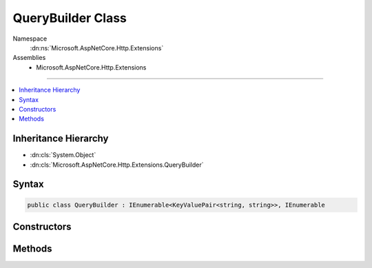 

QueryBuilder Class
==================





Namespace
    :dn:ns:`Microsoft.AspNetCore.Http.Extensions`
Assemblies
    * Microsoft.AspNetCore.Http.Extensions

----

.. contents::
   :local:



Inheritance Hierarchy
---------------------


* :dn:cls:`System.Object`
* :dn:cls:`Microsoft.AspNetCore.Http.Extensions.QueryBuilder`








Syntax
------

.. code-block:: csharp

    public class QueryBuilder : IEnumerable<KeyValuePair<string, string>>, IEnumerable








.. dn:class:: Microsoft.AspNetCore.Http.Extensions.QueryBuilder
    :hidden:

.. dn:class:: Microsoft.AspNetCore.Http.Extensions.QueryBuilder

Constructors
------------

.. dn:class:: Microsoft.AspNetCore.Http.Extensions.QueryBuilder
    :noindex:
    :hidden:

    
    .. dn:constructor:: Microsoft.AspNetCore.Http.Extensions.QueryBuilder.QueryBuilder()
    
        
    
        
        .. code-block:: csharp
    
            public QueryBuilder()
    
    .. dn:constructor:: Microsoft.AspNetCore.Http.Extensions.QueryBuilder.QueryBuilder(System.Collections.Generic.IEnumerable<System.Collections.Generic.KeyValuePair<System.String, System.String>>)
    
        
    
        
        :type parameters: System.Collections.Generic.IEnumerable<System.Collections.Generic.IEnumerable`1>{System.Collections.Generic.KeyValuePair<System.Collections.Generic.KeyValuePair`2>{System.String<System.String>, System.String<System.String>}}
    
        
        .. code-block:: csharp
    
            public QueryBuilder(IEnumerable<KeyValuePair<string, string>> parameters)
    

Methods
-------

.. dn:class:: Microsoft.AspNetCore.Http.Extensions.QueryBuilder
    :noindex:
    :hidden:

    
    .. dn:method:: Microsoft.AspNetCore.Http.Extensions.QueryBuilder.Add(System.String, System.Collections.Generic.IEnumerable<System.String>)
    
        
    
        
        :type key: System.String
    
        
        :type values: System.Collections.Generic.IEnumerable<System.Collections.Generic.IEnumerable`1>{System.String<System.String>}
    
        
        .. code-block:: csharp
    
            public void Add(string key, IEnumerable<string> values)
    
    .. dn:method:: Microsoft.AspNetCore.Http.Extensions.QueryBuilder.Add(System.String, System.String)
    
        
    
        
        :type key: System.String
    
        
        :type value: System.String
    
        
        .. code-block:: csharp
    
            public void Add(string key, string value)
    
    .. dn:method:: Microsoft.AspNetCore.Http.Extensions.QueryBuilder.Equals(System.Object)
    
        
    
        
        :type obj: System.Object
        :rtype: System.Boolean
    
        
        .. code-block:: csharp
    
            public override bool Equals(object obj)
    
    .. dn:method:: Microsoft.AspNetCore.Http.Extensions.QueryBuilder.GetEnumerator()
    
        
        :rtype: System.Collections.Generic.IEnumerator<System.Collections.Generic.IEnumerator`1>{System.Collections.Generic.KeyValuePair<System.Collections.Generic.KeyValuePair`2>{System.String<System.String>, System.String<System.String>}}
    
        
        .. code-block:: csharp
    
            public IEnumerator<KeyValuePair<string, string>> GetEnumerator()
    
    .. dn:method:: Microsoft.AspNetCore.Http.Extensions.QueryBuilder.GetHashCode()
    
        
        :rtype: System.Int32
    
        
        .. code-block:: csharp
    
            public override int GetHashCode()
    
    .. dn:method:: Microsoft.AspNetCore.Http.Extensions.QueryBuilder.System.Collections.IEnumerable.GetEnumerator()
    
        
        :rtype: System.Collections.IEnumerator
    
        
        .. code-block:: csharp
    
            IEnumerator IEnumerable.GetEnumerator()
    
    .. dn:method:: Microsoft.AspNetCore.Http.Extensions.QueryBuilder.ToQueryString()
    
        
        :rtype: Microsoft.AspNetCore.Http.QueryString
    
        
        .. code-block:: csharp
    
            public QueryString ToQueryString()
    
    .. dn:method:: Microsoft.AspNetCore.Http.Extensions.QueryBuilder.ToString()
    
        
        :rtype: System.String
    
        
        .. code-block:: csharp
    
            public override string ToString()
    

